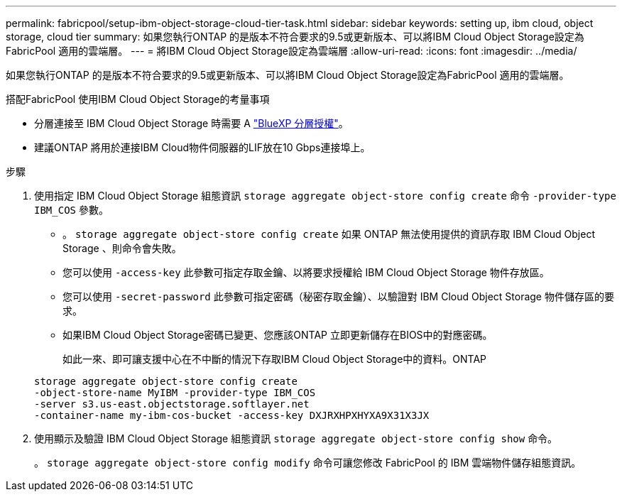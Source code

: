 ---
permalink: fabricpool/setup-ibm-object-storage-cloud-tier-task.html 
sidebar: sidebar 
keywords: setting up, ibm cloud, object storage, cloud tier 
summary: 如果您執行ONTAP 的是版本不符合要求的9.5或更新版本、可以將IBM Cloud Object Storage設定為FabricPool 適用的雲端層。 
---
= 將IBM Cloud Object Storage設定為雲端層
:allow-uri-read: 
:icons: font
:imagesdir: ../media/


[role="lead"]
如果您執行ONTAP 的是版本不符合要求的9.5或更新版本、可以將IBM Cloud Object Storage設定為FabricPool 適用的雲端層。

.搭配FabricPool 使用IBM Cloud Object Storage的考量事項
* 分層連接至 IBM Cloud Object Storage 時需要 A link:https://bluexp.netapp.com/cloud-tiering["BlueXP 分層授權"]。
* 建議ONTAP 將用於連接IBM Cloud物件伺服器的LIF放在10 Gbps連接埠上。


.步驟
. 使用指定 IBM Cloud Object Storage 組態資訊 `storage aggregate object-store config create` 命令 `-provider-type` `IBM_COS` 參數。
+
** 。 `storage aggregate object-store config create` 如果 ONTAP 無法使用提供的資訊存取 IBM Cloud Object Storage 、則命令會失敗。
** 您可以使用 `-access-key` 此參數可指定存取金鑰、以將要求授權給 IBM Cloud Object Storage 物件存放區。
** 您可以使用 `-secret-password` 此參數可指定密碼（秘密存取金鑰）、以驗證對 IBM Cloud Object Storage 物件儲存區的要求。
** 如果IBM Cloud Object Storage密碼已變更、您應該ONTAP 立即更新儲存在BIOS中的對應密碼。
+
如此一來、即可讓支援中心在不中斷的情況下存取IBM Cloud Object Storage中的資料。ONTAP



+
[listing]
----
storage aggregate object-store config create
-object-store-name MyIBM -provider-type IBM_COS
-server s3.us-east.objectstorage.softlayer.net
-container-name my-ibm-cos-bucket -access-key DXJRXHPXHYXA9X31X3JX
----
. 使用顯示及驗證 IBM Cloud Object Storage 組態資訊 `storage aggregate object-store config show` 命令。
+
。 `storage aggregate object-store config modify` 命令可讓您修改 FabricPool 的 IBM 雲端物件儲存組態資訊。


